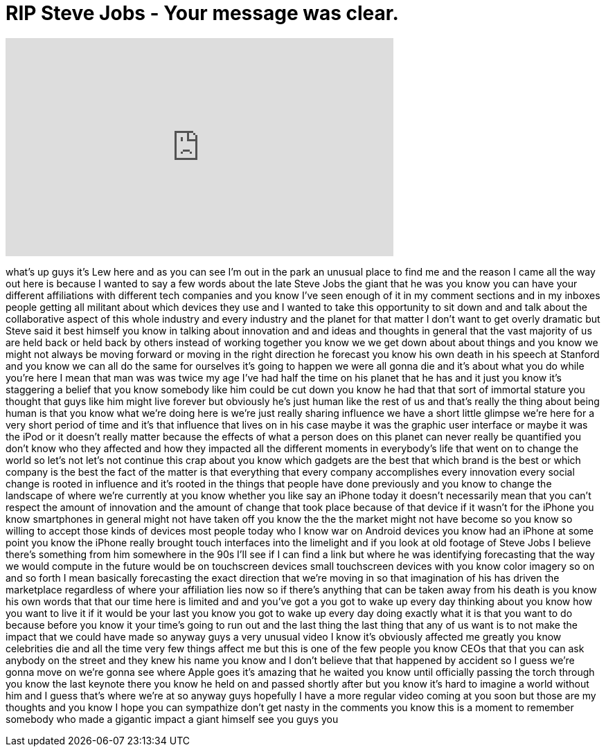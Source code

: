 = RIP Steve Jobs - Your message was clear.
:published_at: 2011-10-06
:hp-alt-title: RIP Steve Jobs - Your message was clear.
:hp-image: https://i.ytimg.com/vi/maisshOm4Ng/maxresdefault.jpg


++++
<iframe width="560" height="315" src="https://www.youtube.com/embed/maisshOm4Ng?rel=0" frameborder="0" allow="autoplay; encrypted-media" allowfullscreen></iframe>
++++

what's up guys it's Lew here and as you
can see I'm out in the park an unusual
place to find me and the reason I came
all the way out here is because I wanted
to say a few words about the late Steve
Jobs the giant that he was you know you
can have your different affiliations
with different tech companies and you
know I've seen enough of it in my
comment sections and in my inboxes
people getting all militant about which
devices they use and I wanted to take
this opportunity to sit down and and
talk about the collaborative aspect of
this whole industry and every industry
and the planet for that matter I don't
want to get overly dramatic but Steve
said it best himself you know in talking
about innovation and and ideas and
thoughts in general that the vast
majority of us are held back or held
back by others instead of working
together you know we we get down about
about things and you know we might not
always be moving forward or moving in
the right direction
he forecast you know his own death in
his speech at Stanford and you know we
can all do the same for ourselves it's
going to happen we were all gonna die
and it's about what you do while you're
here I mean that man was was twice my
age I've had half the time on his planet
that he has and it just you know it's
staggering a belief that you know
somebody like him could be cut down you
know he had that that sort of immortal
stature you thought that guys like him
might live forever but obviously he's
just human like the rest of us and
that's really the thing about being
human is that you know what we're doing
here is we're just really sharing
influence we have a short little glimpse
we're here for a very short period of
time and it's that influence that lives
on in his case maybe it was the graphic
user interface or maybe it was the iPod
or it doesn't really matter because the
effects of what a person does on this
planet can never really be quantified
you don't know who they affected and how
they impacted
all the different moments in everybody's
life that went on to change the world so
let's not let's not continue this crap
about you know which gadgets are the
best that which brand is the best or
which company is the best the fact of
the matter is that everything that every
company accomplishes every innovation
every social change is rooted in
influence and it's rooted in the things
that people have done previously and you
know to change the landscape of where
we're currently at you know whether you
like say an iPhone today it doesn't
necessarily mean that you can't respect
the amount of innovation and the amount
of change that took place because of
that device if it wasn't for the iPhone
you know smartphones in general might
not have taken off you know the the the
market might not have become so you know
so willing to accept those kinds of
devices most people today who I know war
on Android devices you know had an
iPhone at some point you know the iPhone
really brought touch interfaces into the
limelight and if you look at old footage
of Steve Jobs I believe there's
something from him somewhere in the 90s
I'll see if I can find a link but where
he was identifying forecasting that the
way we would compute in the future would
be on touchscreen devices small
touchscreen devices with you know color
imagery so on and so forth I mean
basically forecasting the exact
direction that we're moving in so that
imagination of his has driven the
marketplace regardless of where your
affiliation lies now so if there's
anything that can be taken away from his
death is you know his own words that
that our time here is limited and and
you've got a you got to wake up every
day thinking about you know how you want
to live it if it would be your last you
know you got to wake up every day doing
exactly what it is that you want to do
because before you know it your time's
going to run out and the last thing the
last thing that any of us want is to not
make the impact that we could have made
so anyway guys a very unusual video I
know it's obviously affected me greatly
you know celebrities die and all the
time very few things affect me but this
is one of the few people you know CEOs
that that you can ask anybody on the
street and they knew his name you know
and I don't believe that that happened
by accident so I guess we're gonna move
on we're gonna see where Apple goes it's
amazing that he waited you know until
officially passing the torch through you
know the last keynote there you know he
held on and passed shortly after but you
know it's hard to imagine a world
without him and I guess that's where
we're at so anyway guys hopefully I have
a more regular video coming at you soon
but those are my thoughts and you know I
hope you can sympathize don't get nasty
in the comments you know this is a
moment to remember somebody who made a
gigantic impact a giant himself see you
guys
you